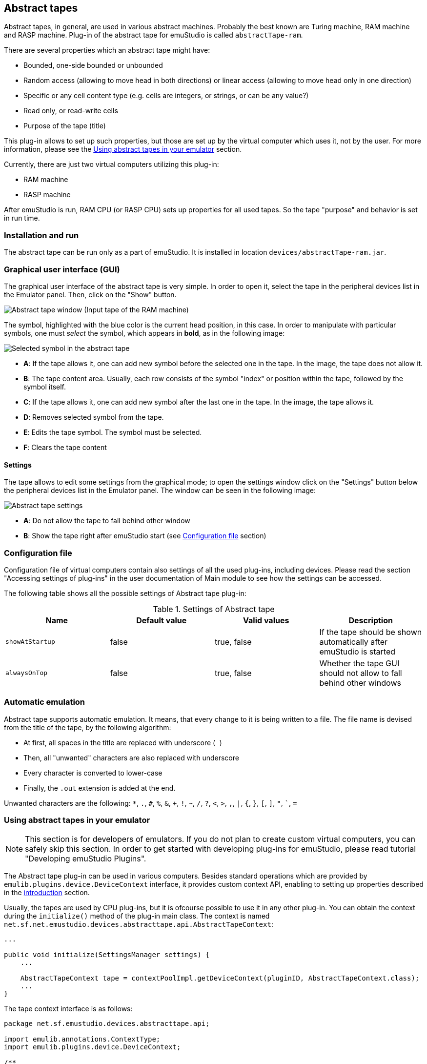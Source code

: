 :imagepath: ram/images/

[[ABSTRRACT_TAPE]]
== Abstract tapes

Abstract tapes, in general, are used in various abstract machines. Probably the best known are Turing machine,
RAM machine and RASP machine. Plug-in of the abstract tape for emuStudio is called `abstractTape-ram`.

There are several properties which an abstract tape might have:

- Bounded, one-side bounded or unbounded
- Random access (allowing to move head in both directions) or linear access (allowing to move head only in one direction)
- Specific or any cell content type (e.g. cells are integers, or strings, or can be any value?)
- Read only, or read-write cells
- Purpose of the tape (title)

This plug-in allows to set up such properties, but those are set up by the virtual computer which uses it, not by
the user. For more information, please see the <<ABSTRRACT_TAPE_PROGRAMMING>> section.

Currently, there are just two virtual computers utilizing this plug-in:

- RAM machine
- RASP machine

After emuStudio is run, RAM CPU (or RASP CPU) sets up properties for all used tapes. So the tape "purpose" and behavior
is set in run time.

=== Installation and run

The abstract tape can be run only as a part of emuStudio. It is installed in location `devices/abstractTape-ram.jar`.

=== Graphical user interface (GUI)

The graphical user interface of the abstract tape is very simple. In order to open it, select the tape in the
peripheral devices list in the Emulator panel. Then, click on the "Show" button.

image::{imagepath}/abstractTape-ram.png[Abstract tape window (Input tape of the RAM machine)]

The symbol, highlighted with the blue color is the current head position, in this case. In order to manipulate with
particular symbols, one must _select_ the symbol, which appears in *bold*, as in the following image:

image::{imagepath}/abstractTape-ram-selection.png[Selected symbol in the abstract tape]

- *A*: If the tape allows it, one can add new symbol before the selected one in the tape. In the image, the tape does
       not allow it.
- *B*: The tape content area. Usually, each row consists of the symbol "index" or position within the tape, followed
       by the symbol itself.
- *C*: If the tape allows it, one can add new symbol after the last one in the tape. In the image, the tape allows it.
- *D*: Removes selected symbol from the tape.
- *E*: Edits the tape symbol. The symbol must be selected.
- *F*: Clears the tape content

==== Settings

The tape allows to edit some settings from the graphical mode; to open the settings window click on the "Settings"
button below the peripheral devices list in the Emulator panel. The window can be seen in the following image:

image::{imagepath}/abstractTape-ram-settings.png[Abstract tape settings]

- *A*: Do not allow the tape to fall behind other window
- *B*: Show the tape right after emuStudio start (see <<ABSTRACT_TAPE_CONFIG_FILE>> section)


[[ABSTRACT_TAPE_CONFIG_FILE]]
=== Configuration file

Configuration file of virtual computers contain also settings of all the used plug-ins, including devices. Please
read the section "Accessing settings of plug-ins" in the user documentation of Main module to see how the settings can
be accessed.

The following table shows all the possible settings of Abstract tape plug-in:

.Settings of Abstract tape
[frame="topbot",options="header,footer",role="table table-striped table-condensed"]
|=====================================================================================================
|Name              | Default value        | Valid values          | Description
|`showAtStartup`   | false                | true, false           | If the tape should be shown automatically
                                                                    after emuStudio is started
|`alwaysOnTop`     | false                | true, false           | Whether the tape GUI should not allow to fall
                                                                    behind other windows
|=====================================================================================================


[[ABSTRACT_TAPE_AUTOMATIC_EMULATION]]
=== Automatic emulation

Abstract tape supports automatic emulation. It means, that every change to it is being written to a file. The file
name is devised from the title of the tape, by the following algorithm:

- At first, all spaces in the title are replaced with underscore (`_`)
- Then, all "unwanted" characters are also replaced with underscore
- Every character is converted to lower-case
- Finally, the `.out` extension is added at the end.

Unwanted characters are the following: `*`, `.`, `#`, `%`, `&`, `+`, `!`, `~`, `/`, `?`, `<`, `>`, `,`, `|`, `{`, `}`,
                               `[`, `]`, `"`, ```, `=`


[[ABSTRRACT_TAPE_PROGRAMMING]]
=== Using abstract tapes in your emulator

NOTE: This section is for developers of emulators. If you do not plan to create custom virtual computers,
      you can safely skip this section. In order to get started with developing plug-ins for emuStudio,
      please read tutorial "Developing emuStudio Plugins".

The Abstract tape plug-in can be used in various computers. Besides standard operations which are provided by
`emulib.plugins.device.DeviceContext` interface, it provides custom context API, enabling to setting up properties
described in the <<ABSTRRACT_TAPE, introduction>> section.

Usually, the tapes are used by CPU plug-ins, but it is ofcourse possible to use it in any other plug-in.
You can obtain the context during the `initialize()` method of the plug-in main class. The context is named
`net.sf.net.emustudio.devices.abstracttape.api.AbstractTapeContext`:

[source,java]
----
...

public void initialize(SettingsManager settings) {
    ...

    AbstractTapeContext tape = contextPoolImpl.getDeviceContext(pluginID, AbstractTapeContext.class);
    ...
}
----

The tape context interface is as follows:

[source,java]
----
package net.sf.emustudio.devices.abstracttape.api;

import emulib.annotations.ContextType;
import emulib.plugins.device.DeviceContext;

/**
 * Public API of the abstract tape.
 */
@ContextType
public interface AbstractTapeContext extends DeviceContext<String> {

    /**
     * Clear content of the tape.
     */
    void clear();

    /**
     * Set this tape to left-bounded or unbounded.
     *
     * @param bounded true if the tape should be left-bounded,
     *                false if unbounded.
     */
    void setBounded(boolean bounded);

    /**
     * Determine if the tape is left-bounded.
     *
     * @return true - left-bounded, false - unbounded.
     */
    boolean isBounded();

    /**
     * Move the tape one symbol to the left.
     *
     * If the tape is left-bounded and the old position is 0, tape won't move. Otherwise the tape
     * will expand to the left - add new empty symbol to position 0 and shift the rest of the content to the right.
     *
     * @return true if the tape has been moved; false otherwise (if it is left-bounded and the position is 0).
     */
    boolean moveLeft();

    /**
     * Move tape to the right. If the tape is too short, it is expanded to the right (added new empty symbol).
     */
    void moveRight();

    /**
     * Allow or disallow to edit the tape.
     *
     * If the tape is editable, the user (in GUI) can add, modify or remove symbols from the tape.
     * Otherwise it is driven only by the CPU.
     *
     * @param editable true if yes, false if not.
     */
    void setEditable(boolean editable);

    /**
     * Get symbol at the specified position.
     *
     * @param pos position in the tape, starting from 0
     * @return symbol at given position; if the position is out of bounds, then empty string is returned.
     */
    String getSymbolAt(int pos);

    /**
     * Set symbol at the specified position.
     *
     * If the position is < 0, then no symbol will be set.
     *
     * If the position is > tape size, empty symbols will be added until the required tape size is ensured.
     * Then, the symbol is added at the specified position.
     *
     * This method should be used only when loading some initial content to the tape.
     *
     * @param pos position in the tape, starting from 0
     * @param symbol symbol value
     */
    void setSymbolAt(int pos, String symbol);

    /**
     * Sets whether the symbol at which the head is pointing should be "highlighted" in GUI.
     *
     * @param visible true if yes; false otherwise.
     */
    void setHighlightHeadPosition(boolean visible);

    /**
     * Seths whether the tape should be cleared at emulation reset.
     *
     * @param clear true if yes; false otherwise.
     */
    void setClearAtReset(boolean clear);

    /**
     * Set title (purpose) of the tape.
     *
     * @param title title of the tape
     */
    void setTitle(String title);

    /**
     * Determines if the symbol positions should be displayed in GUI.
     *
     * @return true if yes; false otherwise
     */
    boolean showPositions();

    /**
     * Set whether the symbol positions should be displayed in GUI.
     *
     * @param showPositions true if yes; false otherwise.
     */
    void setShowPositions(boolean showPositions);

    /**
     * Get the tape head position.
     *
     * @return current position in the tape; starts from 0
     */
    int getHeadPosition();

    /**
     * Get the size of the tape
     *
     * @return tape size
     */
    int getSize();

    /**
     * Determine if the tape is empty.
     *
     * @return true if the tape is empty; false otherwise.
     */
    boolean isEmpty();

    @Override
    default Class<String> getDataType() {
        return String.class;
    }

}
----



